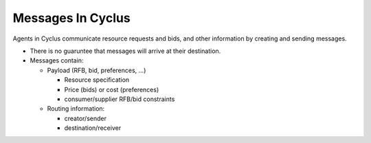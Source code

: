 
Messages In Cyclus
=================================

Agents in Cyclus communicate resource requests and bids, and other
information by creating and sending messages.

* There is no guaruntee that messages will arrive at their destination.

* Messages contain:

  - Payload (RFB, bid, preferences, ...)

    + Resource specification
    + Price (bids) or cost (preferences)
    + consumer/supplier RFB/bid constraints 

  - Routing information:

    + creator/sender
    + destination/receiver


